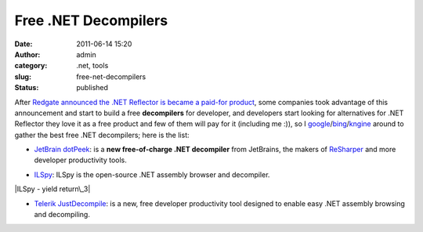 Free .NET Decompilers
#####################
:date: 2011-06-14 15:20
:author: admin
:category: .net, tools
:slug: free-net-decompilers
:status: published

After `Redgate <http://www.red-gate.com/>`__ `announced the .NET
Reflector is became a paid-for
product <http://reflector.red-gate.com/download.aspx?TreatAsUpdate=1>`__,
some companies took advantage of this announcement and start to build a
free **decompilers** for developer, and developers start looking for
alternatives for .NET Reflector they love it as a free product and few
of them will pay for it (including me :)), so I
`google <http://www.google.com/>`__/`bing <http://www.bing.com/>`__/`kngine <http://www.kngine.com>`__
around to gather the best free .NET decompilers; here is the list:

 

-  `JetBrain dotPeek <http://www.jetbrains.com/decompiler/>`__: is a
   **new free-of-charge .NET decompiler** from JetBrains, the makers of
   `ReSharper <http://www.jetbrains.com/resharper?dotpeek>`__ and more
   developer productivity tools.

|dotPeek|

-  `ILSpy <http://wiki.sharpdevelop.net/ILSpy.ashx>`__: ILSpy is the
   open-source .NET assembly browser and decompiler.

|ILSpy - yield return\_3|

-  `Telerik
   JustDecompile <http://www.telerik.com/products/decompiling.aspx>`__:
   is a new, free developer productivity tool designed to enable easy
   .NET assembly browsing and decompiling.

|justd|

.. |dotPeek| image:: http://www.emadmokhtar.com/wp-content/uploads/2011/11/dotPeek.png
   :target: http://www.emadmokhtar.com/wp-content/uploads/2011/11/dotPeek.png
.. |ILSpy - yield return\_3| image:: http://www.emadmokhtar.com/wp-content/uploads/2011/11/ILSpy-yield-return_thumb.png
   :class: aligncenter
   :target: http://www.emadmokhtar.com/wp-content/uploads/2011/11/ILSpy-yield-return_3.png
.. |justd| image:: http://emadmokhtar.com/wp-content/uploads/2011/11/justd_thumb.png
   :class: alignleft
   :width: 168px
   :height: 50px
   :target: http://emadmokhtar.com/wp-content/uploads/2011/11/justd.png
